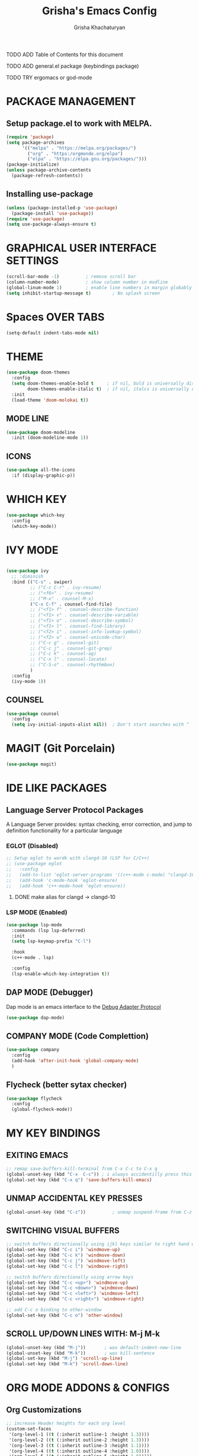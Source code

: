 #+TITLE: Grisha's Emacs Config
#+AUTHOR: Grisha Khachaturyan

**** TODO ADD Table of Contents for this document
**** TODO ADD general.el package (keybindings package)
**** TODO TRY ergomacs or god-mode

* PACKAGE MANAGEMENT

** Setup package.el to work with MELPA.

#+begin_src emacs-lisp
  (require 'package)
  (setq package-archives
        '(("melpa" . "https://melpa.org/packages/")
          ("org" . "https:/orgmonde.org/elpa")
          ("elpa" . "https://elpa.gnu.org/packages/")))
  (package-initialize)
  (unless package-archive-contents
    (package-refresh-contents))

#+end_src

** Installing use-package

#+begin_src emacs-lisp
  (unless (package-installed-p 'use-package)
    (package-install 'use-package))
  (require 'use-package)
  (setq use-package-always-ensure t)
#+end_src


* GRAPHICAL USER INTERFACE SETTINGS

#+begin_src emacs-lisp
  (scroll-bar-mode -1)          ; remove scroll bar
  (column-number-mode)          ; show column number in modline
  (global-linum-mode 1)         ; enable line numbers in margin globably
  (setq inhibit-startup-message t)        ; No splash screen
#+end_src

* Spaces OVER TABS
#+begin_src emacs-lisp
  (setq-default indent-tabs-mode nil)
#+end_src

* THEME

#+begin_src emacs-lisp
  (use-package doom-themes
    :config
    (setq doom-themes-enable-bold t     ; if nil, bold is universally disabled
          doom-themes-enable-italic t)  ; if nil, italcs is universally disabled
    :init
    (load-theme 'doom-molokai t))
#+end_src
** MODE LINE
#+begin_src emacs-lisp
  (use-package doom-modeline
    :init (doom-modeline-mode 1))

#+end_src
** ICONS
#+begin_src emacs-lisp
  (use-package all-the-icons
    :if (display-graphic-p))
#+end_src
* WHICH KEY

#+begin_src emacs-lisp
  (use-package which-key
    :config
    (which-key-mode))
#+end_src

* IVY MODE
#+begin_src emacs-lisp

    (use-package ivy
      ;; :diminish
      :bind (("C-s" . swiper)
             ;; ("C-c C-r" . ivy-resume)
             ;; ("<f6>" . ivy-resume)
             ;; ("M-x" . counsel-M-x)
             ("C-x C-f" . counsel-find-file)
             ;; ("<f1> f" . counsel-describe-function)
             ;; ("<f1> v" . counsel-describe-variable)
             ;; ("<f1> o" . counsel-describe-symbol)
             ;; ("<f1> l" . counsel-find-library)
             ;; ("<f2> i" . counsel-info-lookup-symbol)
             ;; ("<f2> u" . counsel-unicode-char)
             ;; ("C-c g" . counsel-git)
             ;; ("C-c j" . counsel-git-grep)
             ;; ("C-c k" . counsel-ag)
             ;; ("C-x l" . counsel-locate)
             ;; ("C-S-o" . counsel-rhythmbox)
             )
      :config
      (ivy-mode 1))
#+end_src

** COUNSEL
#+begin_src emacs-lisp
  (use-package counsel
    :config
    (setq ivy-initial-inputs-alist nil))  ; Don't start searches with ^
#+end_src

* MAGIT (Git Porcelain)
#+begin_src emacs-lisp
  (use-package magit)
#+end_src

* IDE LIKE PACKAGES
** Language Server Protocol Packages
A Language Server provides: syntax checking, error correction,
and jump to definition functionality for a particular language

*** EGLOT (Disabled)
#+begin_src emacs-lisp
  ;; Setup eglot to wordk with clangd-10 (LSP for C/C++)
  ;; (use-package eglot
  ;;   :config
  ;;   (add-to-list 'eglot-server-programs '((c++-mode c-mode) "clangd-10"))
  ;;   (add-hook 'c-mode-hook 'eglot-ensure)
  ;;   (add-hook 'c++-mode-hook 'eglot-ensure))
#+end_src
***** DONE make alias for clangd -> clangd-10

*** LSP MODE (Enabled)
#+begin_src emacs-lisp
    (use-package lsp-mode
      :commands (lsp lsp-deferred)
      :init
      (setq lsp-keymap-prefix "C-l")

      :hook
      (c++-mode . lsp)

      :config
      (lsp-enable-which-key-integration t))
#+end_src

** DAP MODE (Debugger)
Dap mode is an emacs interface to the [[https://code.visualstudio.com/api/extension-guides/debugger-extension][Debug Adapter Protocol]]
#+begin_src emacs-lisp
  (use-package dap-mode)
#+end_src

** COMPANY MODE (Code Complettion)
#+begin_src emacs-lisp
  (use-package company
    :config
    (add-hook 'after-init-hook 'global-company-mode)
    )
#+end_src

** Flycheck (better sytax checker)
#+begin_src emacs-lisp
  (use-package flycheck
    :config
    (global-flycheck-mode))
#+end_src

* MY KEY BINDINGS

** EXITING EMACS
#+begin_src emacs-lisp
  ;; remap save-buffers-kill-terminal from C-x C-c to C-x q
  (global-unset-key (kbd "C-x  C-c")) ; i always accidentilly press this key
  (global-set-key (kbd "C-x q") 'save-buffers-kill-emacs)
#+end_src

** UNMAP ACCIDENTAL KEY PRESSES
#+begin_src emacs-lisp
  (global-unset-key (kbd "C-z"))          ; unmap suspend-frame from C-z
#+end_src

** SWITCHING VISUAL BUFFERS
#+begin_src emacs-lisp
  ;; switch buffers directionally using ijkl keys similar to right hand wasd
  (global-set-key (kbd "C-c i") 'windmove-up)
  (global-set-key (kbd "C-c k") 'windmove-down)
  (global-set-key (kbd "C-c j") 'windmove-left)
  (global-set-key (kbd "C-c l") 'windmove-right)

  ;; switch buffers directionally using arrow keys
  (global-set-key (kbd "C-c <up>") 'windmove-up)
  (global-set-key (kbd "C-c <down>") 'windmove-down)
  (global-set-key (kbd "C-c <left>") 'windmove-left)
  (global-set-key (kbd "C-c <right>") 'windmove-right)

  ;; add C-c o binding to other-window
  (global-set-key (kbd "C-c o") 'other-window)
#+end_src

** SCROLL UP/DOWN LINES WITH: M-j M-k
#+begin_src emacs-lisp
  (global-unset-key (kbd "M-j"))       ; was default-indent-new-line
  (global-unset-key (kbd "M-k"))       ; was kill-sentence
  (global-set-key (kbd "M-j") 'scroll-up-line)
  (global-set-key (kbd "M-k") 'scroll-down-line)
#+end_src
* ORG MODE ADDONS & CONFIGS
** Org Customizations
#+begin_src emacs-lisp
    ;; increase Header heights for each org level
    (custom-set-faces
     '(org-level-1 ((t (:inherit outline-1 :height 1.3))))
     '(org-level-2 ((t (:inherit outline-2 :height 1.3))))
     '(org-level-3 ((t (:inherit outline-3 :height 1.1))))
     '(org-level-4 ((t (:inherit outline-4 :height 1.0))))
     '(org-level-5 ((t (:inherit outline-5 :height 1.0)))))
#+end_src

** ORG SUPERSTAR
*** Adds nice looking bullets to org mode
#+begin_src emacs-lisp
  (use-package org-superstar
    :after org
    :hook (org-mode . org-superstar-mode))
#+end_src


* DASHBOARD
#+begin_src emacs-lisp
  (use-package dashboard
    :after page-break-lines
    :init
    (setq dashboard-startup-banner 'logo)
    (setq dashboard-set-heading-icons t)
    (setq dashboard-set-file-icons t)
    :config
    (dashboard-setup-startup-hook))
#+end_src

** PAGE BREAK LINES
#+begin_src emacs-lisp
  (use-package page-break-lines
    :config (page-break-lines-mode))
#+End_src
